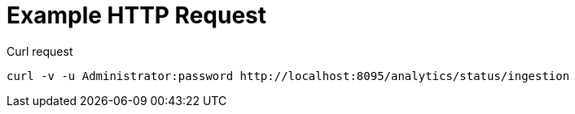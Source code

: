 = Example HTTP Request

====
.Curl request
[source,sh]
----
curl -v -u Administrator:password http://localhost:8095/analytics/status/ingestion
----
====